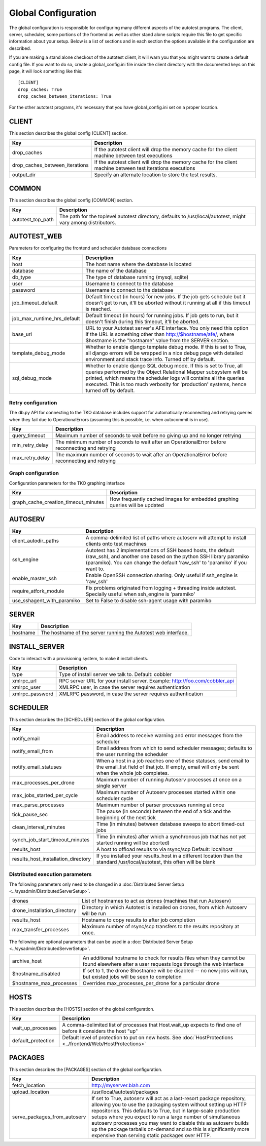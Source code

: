 ====================
Global Configuration
====================

The global configuration is responsible for configuring many different
aspects of the autotest programs. The client, server, scheduler, some
portions of the frontend as well as other stand alone scripts require
this file to get specific information about your setup. Below is a list
of sections and in each section the options available in the
configuration are described.

If you are making a stand alone checkout of the autotest client, it will
warn you that you might want to create a default config file. If you
want to do so, create a global_config.ini file inside the client
directory with the documented keys on this page, it will look something
like this:

::

    [CLIENT]
    drop_caches: True
    drop_caches_between_iterations: True

For the other autotest programs, it's necessary that you have
global_config.ini set on a proper location.


CLIENT
------

This section describes the global config [CLIENT] section.

+-------------------------------------+---------------------------------------------------------------------------------------------------------------+
| **Key**                             | **Description**                                                                                               |
+-------------------------------------+---------------------------------------------------------------------------------------------------------------+
| drop_caches                         | If the autotest client will drop the memory cache for the client machine between test executions              |
+-------------------------------------+---------------------------------------------------------------------------------------------------------------+
| drop_caches_between_iterations      | If the autotest client will drop the memory cache for the client machine between test iterations executions   |
+-------------------------------------+---------------------------------------------------------------------------------------------------------------+
| output_dir                          | Specify an alternate location to store the test results.                                                      |
+-------------------------------------+---------------------------------------------------------------------------------------------------------------+

COMMON
------

This section describes the global config [COMMON] section.

+-------------------------------------+---------------------------------------------------------------------------------------------------------------+
| **Key**                             | **Description**                                                                                               |
+-------------------------------------+---------------------------------------------------------------------------------------------------------------+
| autotest_top_path                   | The path for the toplevel autotest directory, defaults to /usr/local/autotest, might vary among distributors. |
+-------------------------------------+---------------------------------------------------------------------------------------------------------------+

AUTOTEST_WEB
-------------

Parameters for configuring the frontend and scheduler database
connections

+---------------------------------+------------------------------------------------------------------------------------------------------------------------------------------------------------------------------------------------------------------------------------------------------------------------------------------------------------+
| **Key**                         | **Description**                                                                                                                                                                                                                                                                                            |
+---------------------------------+------------------------------------------------------------------------------------------------------------------------------------------------------------------------------------------------------------------------------------------------------------------------------------------------------------+
| host                            | The host name where the database is located                                                                                                                                                                                                                                                                |
+---------------------------------+------------------------------------------------------------------------------------------------------------------------------------------------------------------------------------------------------------------------------------------------------------------------------------------------------------+
| database                        | The name of the database                                                                                                                                                                                                                                                                                   |
+---------------------------------+------------------------------------------------------------------------------------------------------------------------------------------------------------------------------------------------------------------------------------------------------------------------------------------------------------+
| db_type                         | The type of database running (mysql, sqlite)                                                                                                                                                                                                                                                               |
+---------------------------------+------------------------------------------------------------------------------------------------------------------------------------------------------------------------------------------------------------------------------------------------------------------------------------------------------------+
| user                            | Username to connect to the database                                                                                                                                                                                                                                                                        |
+---------------------------------+------------------------------------------------------------------------------------------------------------------------------------------------------------------------------------------------------------------------------------------------------------------------------------------------------------+
| password                        | Username to connect to the database                                                                                                                                                                                                                                                                        |
+---------------------------------+------------------------------------------------------------------------------------------------------------------------------------------------------------------------------------------------------------------------------------------------------------------------------------------------------------+
| job_timeout_default             | Default timeout (in hours) for new jobs. If the job gets schedule but it doesn't get to run, it'll be aborted without it running at all if this timeout is reached.                                                                                                                                        |
+---------------------------------+------------------------------------------------------------------------------------------------------------------------------------------------------------------------------------------------------------------------------------------------------------------------------------------------------------+
| job_max_runtime_hrs_default     | Default timeout (in hours) for running jobs. If job gets to run, but it doesn't finish during this timeout, it'll be aborted.                                                                                                                                                                              |
+---------------------------------+------------------------------------------------------------------------------------------------------------------------------------------------------------------------------------------------------------------------------------------------------------------------------------------------------------+
| base_url                        | URL to your Autotest server's AFE interface. You only need this option if the URL is something other than http://$hostname/afe/, where $hostname is the "hostname" value from the SERVER section.                                                                                                          |
+---------------------------------+------------------------------------------------------------------------------------------------------------------------------------------------------------------------------------------------------------------------------------------------------------------------------------------------------------+
| template_debug_mode             | Whether to enable django template debug mode. If this is set to True, all django errors will be wrapped in a nice debug page with detailed environment and stack trace info. Turned off by default.                                                                                                        |
+---------------------------------+------------------------------------------------------------------------------------------------------------------------------------------------------------------------------------------------------------------------------------------------------------------------------------------------------------+
| sql_debug_mode                  | Whether to enable django SQL debug mode. If this is set to True, all queries performed by the Object Relational Mapper subsystem will be printed, which means the scheduler logs will contains all the queries executed. This is too much verbosity for 'production' systems, hence turned off by default. |
+---------------------------------+------------------------------------------------------------------------------------------------------------------------------------------------------------------------------------------------------------------------------------------------------------------------------------------------------------+

Retry configuration
~~~~~~~~~~~~~~~~~~~

The db.py API for connecting to the TKO database includes support for
automatically reconnecting and retrying queries when they fail due to
OperationalErrors (assuming this is possible, i.e. when autocommit is in
use).

+---------------------+----------------------------------------------------------------------------------------------------+
| **Key**             | **Description**                                                                                    |
+---------------------+----------------------------------------------------------------------------------------------------+
| query_timeout       | Maximum number of seconds to wait before no giving up and no longer retrying                       |
+---------------------+----------------------------------------------------------------------------------------------------+
| min_retry_delay     | The minimum number of seconds to wait after an OperationalError before reconnecting and retrying   |
+---------------------+----------------------------------------------------------------------------------------------------+
| max_retry_delay     | The maximum number of seconds to wait after an OperationalError before reconnecting and retrying   |
+---------------------+----------------------------------------------------------------------------------------------------+

Graph configuration
~~~~~~~~~~~~~~~~~~~

Configuration parameters for the TKO graphing interface

+--------------------------------------------+------------------------------------------------------------------------------+
| **Key**                                    | **Description**                                                              |
+--------------------------------------------+------------------------------------------------------------------------------+
| graph_cache_creation_timeout_minutes       | How frequently cached images for embedded graphing queries will be updated   |
+--------------------------------------------+------------------------------------------------------------------------------+


AUTOSERV
--------

+-------------------------------+--------------------------------------------------------------------------------------------------------------------------------------------------------------------------------------------------------------------+
| **Key**                       | **Description**                                                                                                                                                                                                    |
+-------------------------------+--------------------------------------------------------------------------------------------------------------------------------------------------------------------------------------------------------------------+
| client_autodir_paths          | A comma-delimited list of paths where autoserv will attempt to install clients onto test machines                                                                                                                  |
+-------------------------------+--------------------------------------------------------------------------------------------------------------------------------------------------------------------------------------------------------------------+
| ssh_engine                    |  Autotest has 2 implementations of SSH based hosts, the default (raw_ssh), and another one based on the python SSH library paramiko (paramiko). You can change the default 'raw_ssh' to 'paramiko' if you want to. |
+-------------------------------+--------------------------------------------------------------------------------------------------------------------------------------------------------------------------------------------------------------------+
| enable_master_ssh             |  Enable OpenSSH connection sharing. Only useful if ssh_engine is 'raw_ssh'                                                                                                                                         |
+-------------------------------+--------------------------------------------------------------------------------------------------------------------------------------------------------------------------------------------------------------------+
| require_atfork_module         | Fix problems originated from logging + threading inside autotest. Specially useful when ssh_engine is 'paramiko'                                                                                                   |
+-------------------------------+--------------------------------------------------------------------------------------------------------------------------------------------------------------------------------------------------------------------+
| use_sshagent_with_paramiko    | Set to False to disable ssh-agent usage with paramiko                                                                                                                                                              |
+-------------------------------+--------------------------------------------------------------------------------------------------------------------------------------------------------------------------------------------------------------------+


SERVER
------

+------------+------------------------------------------------------------------+
| **Key**    | **Description**                                                  |
+------------+------------------------------------------------------------------+
| hostname   | The hostname of the server running the Autotest web interface.   |
+------------+------------------------------------------------------------------+


INSTALL_SERVER
--------------

Code to interact with a provisioning system, to make it install clients.

+-----------------+------------------------------------------------------------------------------+
| **Key**         | **Description**                                                              |
+-----------------+------------------------------------------------------------------------------+
| type            | Type of install server we talk to. Default: cobbler                          |
+-----------------+------------------------------------------------------------------------------+
| xmlrpc_url      | RPC server URL for your install server. Example:  http://foo.com/cobbler_api |
+-----------------+------------------------------------------------------------------------------+
| xmlrpc_user     | XMLRPC user, in case the server requires authentication                      |
+-----------------+------------------------------------------------------------------------------+
| xmlrpc_password | XMLRPC password, in case the server requires authentication                  |
+-----------------+------------------------------------------------------------------------------+

SCHEDULER
---------

This section describes the [SCHEDULER] section of the global
configuration.

+------------------------------------------+------------------------------------------------------------------------------------------------------------------------------------------------------------------------+
| **Key**                                  | **Description**                                                                                                                                                        |
+------------------------------------------+------------------------------------------------------------------------------------------------------------------------------------------------------------------------+
| notify_email                             | Email address to receive warning and error messages from the scheduler                                                                                                 |
+------------------------------------------+------------------------------------------------------------------------------------------------------------------------------------------------------------------------+
| notify_email_from                        | Email address from which to send scheduler messages; defaults to the user running the scheduler                                                                        |
+------------------------------------------+------------------------------------------------------------------------------------------------------------------------------------------------------------------------+
| notify_email_statuses                    | When a host in a job reaches one of these statuses, send email to the email_list field of that job. If empty, email will only be sent when the whole job completes.    |
+------------------------------------------+------------------------------------------------------------------------------------------------------------------------------------------------------------------------+
| max_processes_per_drone                  | Maximum number of running Autoserv processes at once on a single server                                                                                                |
+------------------------------------------+------------------------------------------------------------------------------------------------------------------------------------------------------------------------+
| max_jobs_started_per_cycle               | Maximum number of Autoserv processes started within one scheduler cycle                                                                                                |
+------------------------------------------+------------------------------------------------------------------------------------------------------------------------------------------------------------------------+
| max_parse_processes                      | Maximum number of parser processes running at once                                                                                                                     |
+------------------------------------------+------------------------------------------------------------------------------------------------------------------------------------------------------------------------+
| tick_pause_sec                           | The pause (in seconds) between the end of a tick and the beginning of the next tick                                                                                    |
+------------------------------------------+------------------------------------------------------------------------------------------------------------------------------------------------------------------------+
| clean_interval_minutes                   | Time (in minutes) between database sweeps to abort timed-out jobs                                                                                                      |
+------------------------------------------+------------------------------------------------------------------------------------------------------------------------------------------------------------------------+
| synch_job_start_timeout_minutes          | Time (in minutes) after which a synchronous job that has not yet started running will be aborted)                                                                      |
+------------------------------------------+------------------------------------------------------------------------------------------------------------------------------------------------------------------------+
| results_host                             | A host to offload results to via rsync/scp Default: localhost                                                                                                          |
+------------------------------------------+------------------------------------------------------------------------------------------------------------------------------------------------------------------------+
| results_host_installation_directory      | If you installed your results_host in a different location than the standard /usr/local/autotest, this often will be blank                                             |
+------------------------------------------+------------------------------------------------------------------------------------------------------------------------------------------------------------------------+

Distributed execution parameters
~~~~~~~~~~~~~~~~~~~~~~~~~~~~~~~~

The following parameters only need to be changed in a :doc:`Distributed Server Setup <../sysadmin/DistributedServerSetup>`.

+----------------------------------+---------------------------------------------------------------------------------------+
| drones                           | List of hostnames to act as drones (machines that run Autoserv)                       |
+----------------------------------+---------------------------------------------------------------------------------------+
| drone_installation_directory     | Directory in which Autotest is installed on drones, from which Autoserv will be run   |
+----------------------------------+---------------------------------------------------------------------------------------+
| results_host                     | Hostname to copy results to after job completion                                      |
+----------------------------------+---------------------------------------------------------------------------------------+
| max_transfer_processes           | Maximum number of rsync/scp transfers to the results repository at once.              |
+----------------------------------+---------------------------------------------------------------------------------------+

The following are optional parameters that can be used in a :doc:`Distributed Server Setup <../sysadmin/DistributedServerSetup>`.

+-----------------------------+----------------------------------------------------------------------------------------------------------------------------------------------+
| archive_host                | An additional hostname to check for results files when they cannot be found elsewhere after a user requests logs through the web interface   |
+-----------------------------+----------------------------------------------------------------------------------------------------------------------------------------------+
| $hostname_disabled          | If set to 1, the drone $hostname will be disabled -- no new jobs will run, but existed jobs will be seen to completion                       |
+-----------------------------+----------------------------------------------------------------------------------------------------------------------------------------------+
| $hostname_max_processes     | Overrides max_processes_per_drone for a particular drone                                                                                     |
+-----------------------------+----------------------------------------------------------------------------------------------------------------------------------------------+

HOSTS
-----

This section describes the [HOSTS] section of the global configuration.

+-----------------------+-------------------------------------------------------------------------------------------------------------------+
| **Key**               | **Description**                                                                                                   |
+-----------------------+-------------------------------------------------------------------------------------------------------------------+
| wait_up_processes     | A comma-delimited list of processes that Host.wait_up expects to find one of before it considers the host "up"    |
+-----------------------+-------------------------------------------------------------------------------------------------------------------+
| default_protection    | Default level of protection to put on new hosts. See :doc:`HostProtections <../frontend/Web/HostProtections>`     |
+-----------------------+-------------------------------------------------------------------------------------------------------------------+

PACKAGES
--------

This section describes the [PACKAGES] section of the global
configuration.

+-----------------------------------+---------------------------------------------------------------------------------------------------------------------------------------------------------------------------------------------------------------------------------------------------------------------------------------------------------------------------------------------------------------------------------------------------------------------------------------------------------------------+
| **Key**                           | **Description**                                                                                                                                                                                                                                                                                                                                                                                                                                                     |
+-----------------------------------+---------------------------------------------------------------------------------------------------------------------------------------------------------------------------------------------------------------------------------------------------------------------------------------------------------------------------------------------------------------------------------------------------------------------------------------------------------------------+
| fetch_location                    | `http://myserver.blah.com <http://myserver.blah.com/>`_                                                                                                                                                                                                                                                                                                                                                                                                             |
+-----------------------------------+---------------------------------------------------------------------------------------------------------------------------------------------------------------------------------------------------------------------------------------------------------------------------------------------------------------------------------------------------------------------------------------------------------------------------------------------------------------------+
| upload_location                   | /usr/local/autotest/packages                                                                                                                                                                                                                                                                                                                                                                                                                                        |
+-----------------------------------+---------------------------------------------------------------------------------------------------------------------------------------------------------------------------------------------------------------------------------------------------------------------------------------------------------------------------------------------------------------------------------------------------------------------------------------------------------------------+
| serve_packages_from_autoserv      | If set to True, autoserv will act as a last-resort package repository, allowing you to use the packaging system without setting up HTTP repositories. This defaults to True, but in large-scale production setups where you expect to run a large number of simultaneous autoserv processes you may want to disable this as autoserv builds up the package tarballs on-demand and so this is significantly more expensive than serving static packages over HTTP.   |
+-----------------------------------+---------------------------------------------------------------------------------------------------------------------------------------------------------------------------------------------------------------------------------------------------------------------------------------------------------------------------------------------------------------------------------------------------------------------------------------------------------------------+
